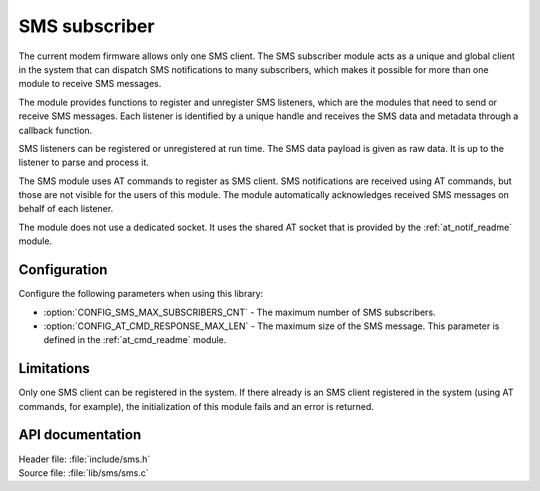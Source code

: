 .. _sms_readme:

SMS subscriber
##############

The current modem firmware allows only one SMS client.
The SMS subscriber module acts as a unique and global client in the system that can dispatch SMS notifications to many subscribers, which makes it possible for more than one module to receive SMS messages.

The module provides functions to register and unregister SMS listeners, which are the modules that need to send or receive SMS messages.
Each listener is identified by a unique handle and receives the SMS data and metadata through a callback function.

SMS listeners can be registered or unregistered at run time.
The SMS data payload is given as raw data.
It is up to the listener to parse and process it.

The SMS module uses AT commands to register as SMS client.
SMS notifications are received using AT commands, but those are not visible for the users of this module.
The module automatically acknowledges received SMS messages on behalf of each listener.

The module does not use a dedicated socket.
It uses the shared AT socket that is provided by the :ref:`at_notif_readme` module.

Configuration
*************

Configure the following parameters when using this library:

* :option:`CONFIG_SMS_MAX_SUBSCRIBERS_CNT` - The maximum number of SMS subscribers.
* :option:`CONFIG_AT_CMD_RESPONSE_MAX_LEN` - The maximum size of the SMS message.
  This parameter is defined in the :ref:`at_cmd_readme` module.

Limitations
***********

Only one SMS client can be registered in the system.
If there already is an SMS client registered in the system (using AT commands, for example), the initialization of this module fails and an error is returned.

API documentation
*****************

| Header file: :file:`include/sms.h`
| Source file: :file:`lib/sms/sms.c`

.. doxygengroup:: sms
   :project: nrf
   :members:
